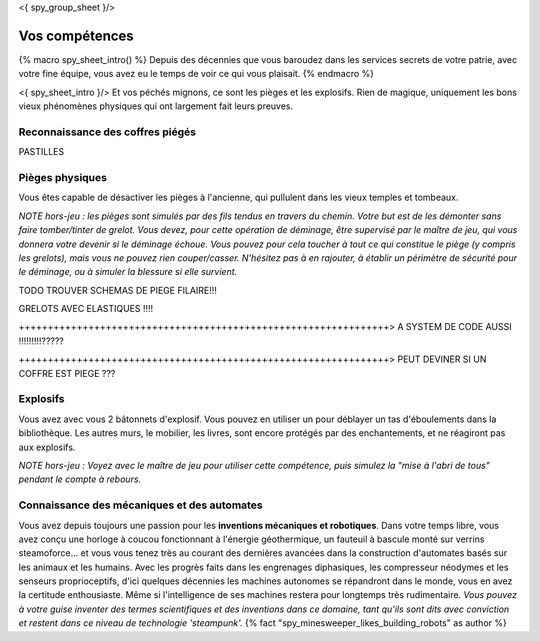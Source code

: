 <{ spy_group_sheet }/>

Vos compétences
====================================

{% macro spy_sheet_intro() %}
Depuis des décennies que vous baroudez dans les services secrets de votre patrie, avec votre fine équipe, vous avez eu le temps de voir ce qui vous plaisait.
{% endmacro %}

<{ spy_sheet_intro }/> Et vos péchés mignons, ce sont les pièges et les explosifs. Rien de magique, uniquement les bons vieux phénomènes physiques qui ont largement fait leurs preuves.


Reconnaissance des coffres piégés
++++++++++++++++++++++++++++++++++++++++++++++++++++++++++++++++

PASTILLES


Pièges physiques
++++++++++++++++++++++++++++++++++++++++++++++++++++++++++++++++

Vous êtes capable de désactiver les pièges à l'ancienne, qui pullulent dans les vieux temples et tombeaux.

*NOTE hors-jeu : les pièges sont simulés par des fils tendus en travers du chemin. Votre but est de les démonter sans faire tomber/tinter de grelot. Vous devez, pour cette opération de déminage, être supervisé par le maître de jeu, qui vous donnera votre devenir si le déminage échoue. Vous pouvez pour cela toucher à tout ce qui constitue le piège (y compris les grelots), mais vous ne pouvez rien couper/casser. N'hésitez pas à en rajouter, à établir un périmètre de sécurité pour le déminage, ou à simuler la blessure si elle survient.*

TODO TROUVER SCHEMAS DE PIEGE FILAIRE!!!

GRELOTS AVEC ELASTIQUES !!!!

++++++++++++++++++++++++++++++++++++++++++++++++++++++++++++++++> A SYSTEM DE CODE AUSSI !!!!!!!!!?????

++++++++++++++++++++++++++++++++++++++++++++++++++++++++++++++++> PEUT DEVINER SI UN COFFRE EST PIEGE ???


Explosifs
++++++++++++++++++++++++++++++++++++++++++++++++++++++++++++++++

Vous avez avec vous 2 bâtonnets d'explosif. Vous pouvez en utiliser un pour déblayer un tas d'éboulements dans la bibliothèque. Les autres murs, le mobilier, les livres, sont encore protégés par des enchantements, et ne réagiront pas aux explosifs.

*NOTE hors-jeu : Voyez avec le maître de jeu pour utiliser cette compétence, puis simulez la "mise à l'abri de tous" pendant le compte à rebours.*


Connaissance des mécaniques et des automates
++++++++++++++++++++++++++++++++++++++++++++++++++++++++++++++++

Vous avez depuis toujours une passion pour les **inventions mécaniques et robotiques**. Dans votre temps libre, vous avez conçu une horloge à coucou fonctionnant à l'énergie géothermique, un fauteuil à bascule monté sur verrins steamoforce... et vous vous tenez très au courant des dernières avancées dans la construction d'automates basés sur les animaux et les humains. Avec les progrès faits dans les engrenages diphasiques, les compresseur néodymes et les senseurs proprioceptifs, d'ici quelques décennies les machines autonomes se répandront dans le monde, vous en avez la certitude enthousiaste. Même si l'intelligence de ses machines restera pour longtemps très rudimentaire. *Vous pouvez à votre guise inventer des termes scientifiques et des inventions dans ce domaine, tant qu'ils sont dits avec conviction et restent dans ce niveau de technologie 'steampunk'.* {% fact "spy_minesweeper_likes_building_robots" as author %}



